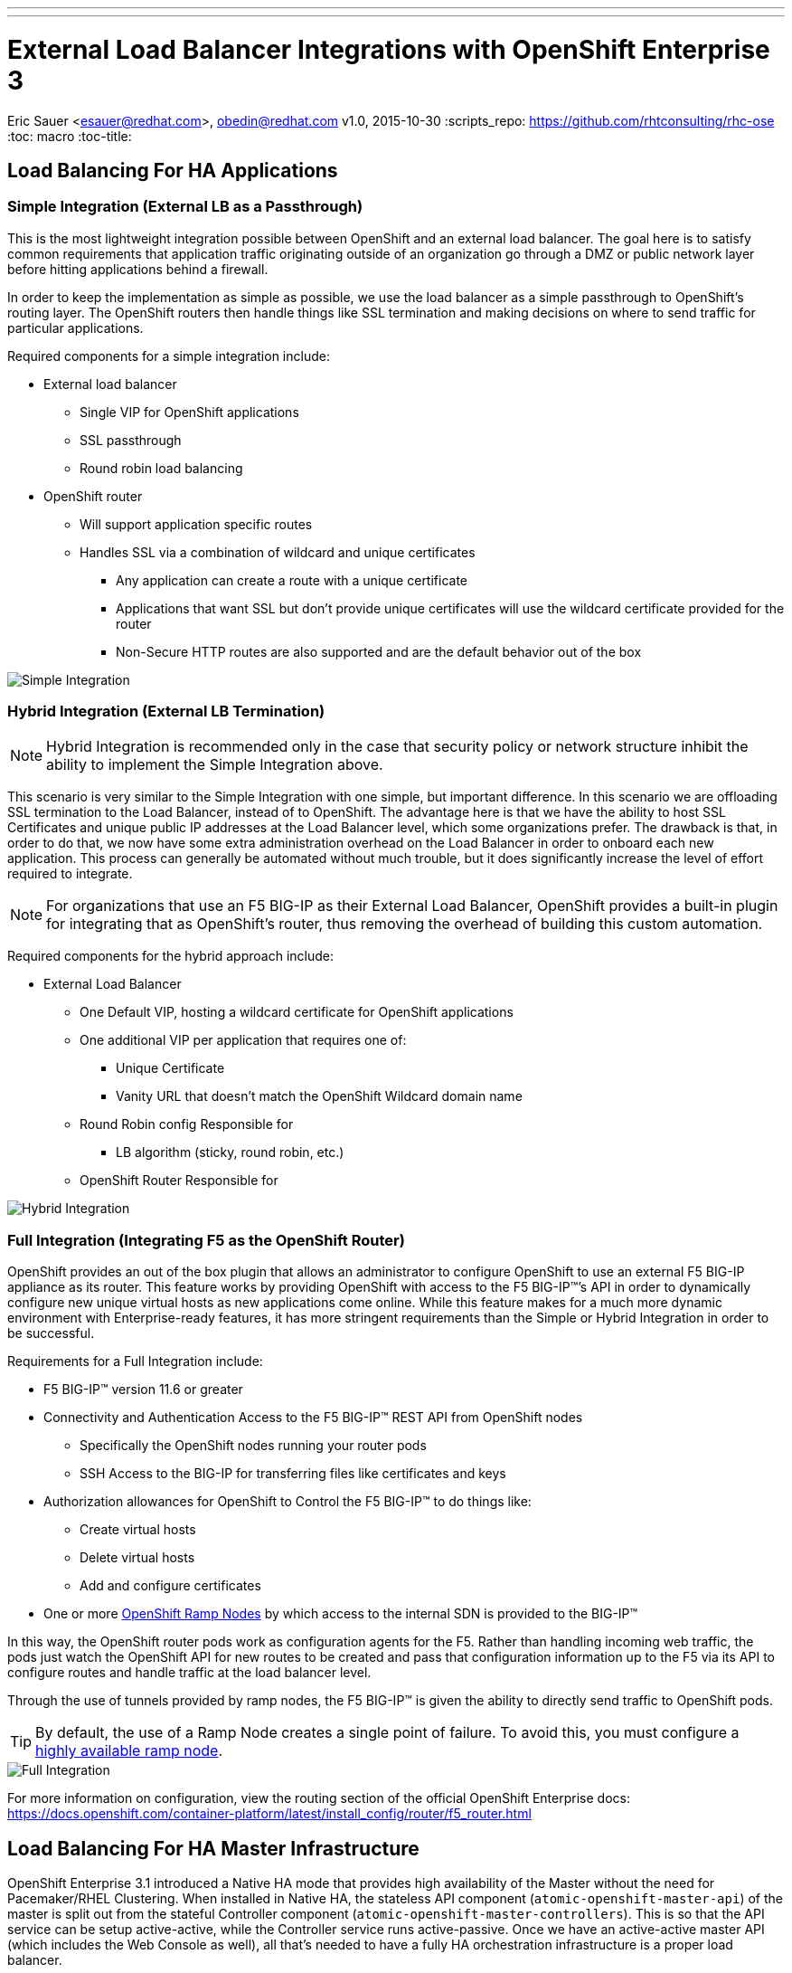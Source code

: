 ---
---
= External Load Balancer Integrations with OpenShift Enterprise 3
Eric Sauer <esauer@redhat.com>, obedin@redhat.com
v1.0, 2015-10-30
:scripts_repo: https://github.com/rhtconsulting/rhc-ose
:toc: macro
:toc-title:

toc::[]

== Load Balancing For HA Applications

=== Simple Integration (External LB as a Passthrough)

This is the most lightweight integration possible between OpenShift and an external load balancer. The goal here is to satisfy common requirements that application traffic originating outside of an organization go through a DMZ or public network layer before hitting applications behind a firewall.

In order to keep the implementation as simple as possible, we use the load balancer as a simple passthrough to OpenShift’s routing layer. The OpenShift routers then handle things like SSL termination and making decisions on where to send traffic for particular applications.

Required components for a simple integration include:

* External load balancer
** Single VIP for OpenShift applications
** SSL passthrough
** Round robin load balancing
* OpenShift router
** Will support application specific routes
** Handles SSL via a combination of wildcard and unique certificates
*** Any application can create a route with a unique certificate
*** Applications that want SSL but don’t provide unique certificates will use the wildcard certificate provided for the router
*** Non-Secure HTTP routes are also supported and are the default behavior out of the box

image::/images/load_balancing_simple.jpg[Simple Integration]

=== Hybrid Integration (External LB Termination)

NOTE: Hybrid Integration is recommended only in the case that security policy or network structure inhibit the ability to implement the Simple Integration above.

This scenario is very similar to the Simple Integration with one simple, but important difference. In this scenario we are offloading SSL termination to the Load Balancer, instead of to OpenShift. The advantage here is that we have the ability to host SSL Certificates and unique public IP addresses at the Load Balancer level, which some organizations prefer. The drawback is that, in order to do that, we now have some extra administration overhead on the Load Balancer in order to onboard each new application. This process can generally be automated without much trouble, but it does significantly increase the level of effort required to integrate.

NOTE: For organizations that use an F5 BIG-IP as their External Load Balancer, OpenShift provides a built-in plugin for integrating that as OpenShift’s router, thus removing the overhead of building this custom automation.

Required components for the hybrid approach include:

* External Load Balancer
** One Default VIP, hosting a wildcard certificate for OpenShift applications
** One additional VIP per application that requires one of:
*** Unique Certificate
*** Vanity URL that doesn’t match the OpenShift Wildcard domain name
** Round Robin config Responsible for
*** LB algorithm (sticky, round robin, etc.)
** OpenShift Router Responsible for

image::/images/load_balancing_hybrid.jpg[Hybrid Integration]

=== Full Integration (Integrating F5 as the OpenShift Router)

OpenShift provides an out of the box plugin that allows an administrator to configure OpenShift to use an external F5 BIG-IP appliance as its router. This feature works by providing OpenShift with access to the F5 BIG-IP(TM)’s API in order to dynamically configure new unique virtual hosts as new applications come online. While this feature makes for a much more dynamic environment with Enterprise-ready features, it has more stringent requirements than the Simple or Hybrid Integration in order to be successful.

Requirements for a Full Integration include:

* F5 BIG-IP(TM) version 11.6 or greater
* Connectivity and Authentication Access to the F5 BIG-IP(TM) REST API from OpenShift nodes
** Specifically the OpenShift nodes running your router pods
** SSH Access to the BIG-IP for transferring files like certificates and keys
* Authorization allowances for OpenShift to Control the F5 BIG-IP(TM) to do things like:
** Create virtual hosts
** Delete virtual hosts
** Add and configure certificates
* One or more link:https://docs.openshift.com/container-platform/latest/admin_guide/routing_from_edge_lb.html#establishing-a-tunnel-using-a-ramp-node[OpenShift Ramp Nodes] by which access to the internal SDN is provided to the BIG-IP(TM)

In this way, the OpenShift router pods work as configuration agents for the F5. Rather than handling incoming web traffic, the pods just watch the OpenShift API for new routes to be created and pass that configuration information up to the F5 via its API to configure routes and handle traffic at the load balancer level.

Through the use of tunnels provided by ramp nodes, the F5 BIG-IP(TM) is given the ability to directly send traffic to OpenShift pods.

TIP: By default, the use of a Ramp Node creates a single point of failure. To avoid this, you must configure a link:https://docs.openshift.com/container-platform/latest/install_config/routing_from_edge_lb.html#establishing-a-tunnel-using-a-ramp-node[highly available ramp node].

image::/images/load_balancing_full.jpg[Full Integration]

For more information on configuration, view the routing section of the official OpenShift Enterprise docs:
https://docs.openshift.com/container-platform/latest/install_config/router/f5_router.html

== Load Balancing For HA Master Infrastructure

OpenShift Enterprise 3.1 introduced a Native HA mode that provides high availability of the Master without the need for Pacemaker/RHEL Clustering. When installed in Native HA, the stateless API component (`atomic-openshift-master-api`) of the master is split out from the stateful Controller component (`atomic-openshift-master-controllers`). This is so that the API service can be setup active-active, while the Controller service runs active-passive. Once we have an active-active master API (which includes the Web Console as well), all that's needed to have a fully HA orchestration infrastructure is a proper load balancer.

Out of the box, the OpenShift has the ability to install an HAProxy instance on a host you designate as a lightweight load balancer between masters in Native HA mode. However, this only creates another single point of failure. It is much preferred to integrate an enterprise load balancer (LB) such as an F5 Big-IP(TM) or a Citrix Netscaler(TM) appliance. This integration does add some complexity to the install process. We attempt to explain those options below.

=== Simple SSL Passthrough (Non-Prod only)

==== Overview

One option is to configure a VIP on a load balancer as SSL Passthrough. This means that the LB does not terminate SSL, but simply proxies encrypted traffic through to the masters, which then handle termination. This has the advantage of being a fairly simple implementation on the LB side, and a slightly simpler setup process on the OpenShift installation than terminating on the LB. The drawback of this method is that we are presenting a self-signed certificate, so users of the Web Console or API will see untrusted or unknown certificate errors.

image::/images/load_balancing_masters_simple.png[Simple Passthrough for OpenShift Masters]

==== Example Configuration

===== 1. Pre-requisites

* Load Balancer VIP pre-created
  ** Configured for SSL Passthrough
  ** VIP must listen on port 8443, and proxy back to all master hosts on port 8443
* Domain Name for VIP registered in DNS
  ** Domain name will become value of both `openshift_master_cluster_public_hostname` and `openshift_master_cluster_hostname` in OpenShift Installer
  ** For this example, we will give our VIP an FQDN: *paas.myorg.com*
* Master hosts created and prepped per link:https://docs.openshift.com/container-platform/latest/install_config/install/prerequisites.html[Install Prerequisites]

For the purposes of this example, we will use the hosts specified in the table below

[options="header"]
|===
|Host Name |Infrastructure Component
|*paas.myorg.com*
|Pre-Configured LB VIP
|*master01.myorg.com*
.3+.^|Master (clustered using native HA) and node
|*master02.myorg.com*
|*master03.myorg.com*

|*etcd01.myorg.com*
.3+.^|etcd Data Store
|*etcd02.myorg.com*
|*etcd03.myorg.com*

|*node01.myorg.com*
.2+.^|Node
|*node02.myorg.com*
|===

===== 2. Setup the Installer

To set up the install, we need to create a host inventory file for the ansible-based installer.

[source,bash]
----
# Create an OSEv3 group that contains the master, nodes, etcd, and lb groups.
# The lb group lets Ansible configure HAProxy as the load balancing solution.
# Comment lb out if your load balancer is pre-configured.
[OSEv3:children]
masters
nodes
etcd
# Since we are providing a pre-configured LB VIP, no need for this group
#lb

# Set variables common for all OSEv3 hosts
[OSEv3:vars]
ansible_ssh_user=root
deployment_type=openshift-enterprise

# Uncomment the following to enable htpasswd authentication; defaults to
# DenyAllPasswordIdentityProvider.
openshift_master_identity_providers=[{'name': 'htpasswd_auth', 'login': 'true', 'challenge': 'true', 'kind': 'HTPasswdPasswordIdentityProvider', 'filename': '/etc/origin/htpasswd'}]

# Native HA with External LB VIPs
openshift_master_cluster_method=native
openshift_master_cluster_hostname=paas.myorg.com
openshift_master_cluster_public_hostname=paas.myorg.com

# host group for masters
[masters]
master01.myorg.com
master02.myorg.com
master03.myorg.com

# host group for etcd
[etcd]
etcd01.myorg.com
etcd02.myorg.com
etcd03.myorg.com

# Since we are providing a pre-configured LB VIP, no need for this group
#[lb]
#lb.example.com

# host group for nodes, includes region info
[nodes]
master[01:03].myorg.com openshift_node_labels="{'region': 'infra', 'zone': 'default'}"
node01.myorg.com openshift_node_labels="{'region': 'primary', 'zone': 'east'}"
node02.myorg.com openshift_node_labels="{'region': 'primary', 'zone': 'west'}"
----

===== 3. Run the Advanced Installer

Run the installer per the instructions in the link:https://docs.openshift.com/container-platform/latest/install_config/install/advanced_install.html#running-the-advanced-installation[Advanced Insallation Guide]

=== Custom Certificate SSL Termination (Production)

==== Overview

The other option is to have the LB terminate SSL connections for incoming . The LB would need to re-encrpyt and send traffic on to the masters. The advantage here is that we now have the ability to make the Web Console & API available externally using a publicly signed certificate, or one signed by your organization's PKI, making for a better user experience.

image::/images/load_balancing_masters_prod.png[Production Ready Load Balancing for OpenShift Masters]

==== Example Configuration

===== 1. Pre-requisites

* Two Load Balancer VIPs Pre-created
  ** External VIP
    *** Configured for SSL Termination, using either:
      **** A certificate signed by a Public Certificate Authority
      **** A trusted certificate from your org's PKI
    *** VIP must listen on port 8443, and proxy back to all master hosts on port 8443
    *** For this example, we will give our External VIP a domain name: _paas.myorg.com_
  ** Internal VIP (will be the same configuration as the Simple integration option above)
    *** Configured for SSL Passthrough (see step 1 below)
    *** VIP must listen on port 8443, and proxy back to all master hosts on port 8443
    *** For this example, we will give our Internal VIP a domain name: _paas-internal.myorg.com_
* FQDN for each VIP registered in DNS
  ** FQDN for _external_ VIP will become value of `openshift_master_cluster_public_hostname` in OpenShift Installer (i.e. paas.myorg.com)
  ** FQDN for _internal_ VIP will become value of `openshift_master_cluster_hostname` in OpenShift Installer (i.e. paas-internal.myorg.com)
* Master hosts created and prepped per link:https://docs.openshift.com/container-platform/latest/install_config/install/prerequisites.html[Install Prerequisites]

For the purposes of this example, we will use the hosts specified in the table below

[options="header"]
|===
|Host Name |Infrastructure Component
|*paas.myorg.com*
|Pre-Configured *_External_* LB VIP with Public SSL Cert
|*paas-internal.myorg.com*
|Pre-Configured *_Internal_* LB VIP configured for SSL Passthrough
|*master01.myorg.com*
.3+.^|Master (clustered using native HA) and node
|*master02.myorg.com*
|*master03.myorg.com*

|*etcd01.myorg.com*
.3+.^|etcd Data Store
|*etcd02.myorg.com*
|*etcd03.myorg.com*

|*node01.myorg.com*
.2+.^|Node
|*node02.myorg.com*
|===

////////////
====== 1. Pre-create Master Certificates

Because we need to use a cert created by OpenShift (signed by OpenShift's private CA), we need to pre-create certificates for OpenShift before actually running the installer. To do this, run this from the first master host, with the `atomic-openshift` package installed:

[source]
----
# export service_names="kubernetes,kubernetes.default,kubernetes.default.svc,kubernetes.default.svc.cluster.local,openshift,openshift.default,openshift.default.svc,openshift.default.svc.cluster.local"
# export master_hosts="master01.myorg.com,master02.myorg.com,master03.myorg.com,192.168.122.1,192.168.122.2,192.168.122.3"
# oadm ca create-master-certs \
  --hostnames=paas-internal.myorg.com,$master_hosts,172.30.0.1,$service_names \
  --master=https://paas-internal.myorg.com:8443 \
  --public-master=https://paas.myorg.com:8443 \
  --cert-dir=/etc/origin/master
----

TIP: See link:https://docs.openshift.org/latest/install_config/upgrades.html#updating-master-certificates[Updating Master Certificates] for more details on filling out the `--hostnames` parameter.

Then, create the server certificate that will be hosted on the internal VIP:

[source,bash]
----
oadm ca create-server-cert --signer-cert=/etc/origin/master/ca.crt \
  --signer-key=/etc/origin/master/ca.key \
  --signer-serial=/etc/origin/master/ca.serial.txt \
	--hostnames='paas-internal.myorg.com' \ <1>
	--cert=internal-vip.crt --key=internal-vip.key
----

<1> Domain name of internal VIP

Finally, provide the generated `internal-vip.crt` and `internal-vip.key` to the LB VIP to be configured as server certificates
////////////

===== 2. Setup the Installer

To set up the install, we need to create a host inventory file for the ansible-based installer.

[source,bash]
----
# Create an OSEv3 group that contains the master, nodes, etcd, and lb groups.
# The lb group lets Ansible configure HAProxy as the load balancing solution.
# Comment lb out if your load balancer is pre-configured.
[OSEv3:children]
masters
nodes
etcd
# Since we are providing pre-configured LB VIPs, no need for this group
#lb

# Set variables common for all OSEv3 hosts
[OSEv3:vars]
ansible_ssh_user=root
deployment_type=openshift-enterprise

# Uncomment the following to enable htpasswd authentication; defaults to
# DenyAllPasswordIdentityProvider.
openshift_master_identity_providers=[{'name': 'htpasswd_auth', 'login': 'true', 'challenge': 'true', 'kind': 'HTPasswdPasswordIdentityProvider', 'filename': '/etc/origin/htpasswd'}]

# Native HA with an Internal & External LB VIPs
openshift_master_cluster_method=native
openshift_master_cluster_hostname=paas-internal.myorg.com
openshift_master_cluster_public_hostname=paas.myorg.com

# host group for masters
[masters]
master01.myorg.com
master02.myorg.com
master03.myorg.com

# host group for etcd
[etcd]
etcd01.myorg.com
etcd02.myorg.com
etcd03.myorg.com

# Since we are providing pre-configured LB VIPs, no need for this group
#[lb]
#lb.example.com

# host group for nodes, includes region info
[nodes]
master[01:03].myorg.com openshift_node_labels="{'region': 'infra', 'zone': 'default'}"
node01.myorg.com openshift_node_labels="{'region': 'primary', 'zone': 'east'}"
node02.myorg.com openshift_node_labels="{'region': 'primary', 'zone': 'west'}"
----

===== 3. Run the Advanced Installer

Run the installer per the instructions in the link:https://docs.openshift.com/container-platform/latest/install_config/install/advanced_install.html#running-the-advanced-installation[Advanced Installation Guide]
